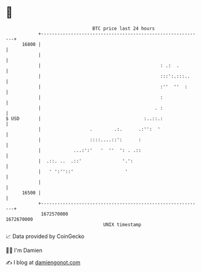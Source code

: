 * 👋

#+begin_example
                                   BTC price last 24 hours                    
               +------------------------------------------------------------+ 
         16800 |                                                            | 
               |                                                            | 
               |                                            : .:  .         | 
               |                                            :::':.:::..     | 
               |                                            :''  ''  :      | 
               |                                            :               | 
               |                                          . :               | 
   $ USD       |                                      :..::.:               | 
               |                  .        .:.      .:'':  '                | 
               |                  ::::....::':      :                       | 
               |            ...:':'   '  ''  ': . .::                       | 
               |  .::. ..  .::'               '.':                          | 
               |   ' ':''::'                   '                            | 
               |                                                            | 
         16500 |                                                            | 
               +------------------------------------------------------------+ 
                1672570000                                        1672670000  
                                       UNIX timestamp                         
#+end_example
📈 Data provided by CoinGecko

🧑‍💻 I'm Damien

✍️ I blog at [[https://www.damiengonot.com][damiengonot.com]]
